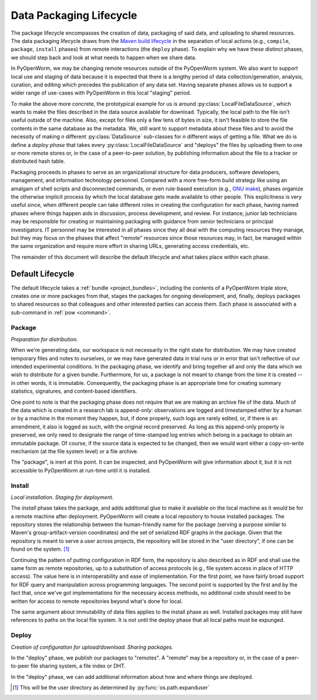 .. _build_lifecycle:

Data Packaging Lifecycle
========================

The package lifecycle encompasses the creation of data, packaging of said data,
and uploading to shared resources. The data packaging lifecycle draws from the
`Maven build lifecycle <mvn_>`_ in the separation of local actions (e.g.,
``compile``, ``package``, ``install`` phases) from remote interactions (the
``deploy`` phase). To explain why we have these distinct phases, we should step
back and look at what needs to happen when we share data. 

.. _mvn: https://maven.apache.org/guides/introduction/introduction-to-the-lifecycle.html#Packaging

In PyOpenWorm, we may be changing remote resources outside of the PyOpenWorm
system. We also want to support local use and staging of data because it is
expected that there is a lengthy period of data collection/generation,
analysis, curation, and editing which precedes the publication of any data set.
Having separate phases allows us to support a wider range of use-cases with
PyOpenWorm in this local "staging" period. 

To make the above more concrete, the prototypical example for us is around
:py:class:`LocalFileDataSource`, which wants to make the files described in the
data source available for download. Typically, the local path to the file isn't
useful outside of the machine. Also, except for files only a few tens of bytes
in size, it isn't feasible to store the file contents in the same database as
the metadata. We, still want to support metadata about these files and to avoid
the necessity of making *n* different :py:class:`DataSource` sub-classes for
*n* different ways of getting a file. What we do is define a `deploy phase`
that takes every :py:class:`LocalFileDataSource` and "deploys" the files by
uploading them to one or more remote stores or, in the case of a peer-to-peer
solution, by publishing information about the file to a tracker or distributed
hash table.

Packaging proceeds in phases to serve as an organizational structure for data
producers, software developers, management, and information technology
personnel. Compared with a more free-form build strategy like using an amalgam
of shell scripts and disconnected commands, or even rule-based execution (e.g.,
`GNU make <make_>`_), phases organize the otherwise implicit process by which the
local database gets made available to other people. This explicitness is very
useful since, when different people can take different roles in creating the
configuration for each phase, having named phases where things happen aids in
discussion, process development, and review.  For instance, junior lab
technicians may be responsible for creating or maintaining packaging with
guidance from senior technicians or principal investigators. IT personnel may
be interested in all phases since they all deal with the computing resources
they manage, but they may focus on the phases that affect "remote" resources
since those resources may, in fact, be managed within the same organization and
require more effort in sharing URLs, generating access credentials, etc. 

.. _make: https://www.gnu.org/software/make/manual/html_node/index.html

The remainder of this document will describe the default lifecycle and what
takes place within each phase. 

Default Lifecycle
-----------------

The default lifecycle takes a :ref:`bundle <project_bundles>`, including the
contents of a PyOpenWorm triple store, creates one or more packages from that,
stages the packages for ongoing development, and, finally, deploys packages to
shared resources so that colleagues and other interested parties can access
them. Each phase is associated with a sub-command in :ref:`pow <command>`.

Package
^^^^^^^

*Preparation for distribution.*

When we're generating data, our workspace is not necessarily in the right state
for distribution. We may have created temporary files and notes to ourselves,
or we may have generated data in trial runs or in error that isn't reflective
of our intended experimental conditions. In the packaging phase, we identify
and bring together all and only the data which we wish to distribute for a
given bundle. Furthermore, for us, a package is not meant to change from the
time it is created -- in other words, it is immutable. Consequently, the
packaging phase is an appropriate time for creating summary statistics,
signatures, and content-based identifiers.

One point to note is that the packaging phase does not require that we are
making an archive file of the data. Much of the data which is created in a
research lab is append-only: observations are logged and timestamped either by
a human or by a machine in the moment they happen, but, if done properly, such
logs are rarely edited, or, if there is an amendment, it also is logged as
such, with the original record preserved. As long as this append-only property
is preserved, we only need to designate the range of time-stamped log entries
which belong in a package to obtain an immutable package. Of course, if the
source data is expected to be changed, then we would want either a
copy-on-write mechanism (at the file system level) or a file archive.

The "package", is inert at this point. It can be inspected, and PyOpenWorm will
give information about it, but it is not accessible to PyOpenWorm at run-time
until it is installed.

Install
^^^^^^^

*Local installation. Staging for deployment.* 

The `install` phase takes the package, and adds additional glue to make it
available on the local machine as it would be for a remote machine after
deployment. PyOpenWorm will create a local repository to house installed
packages. The repository stores the relationship between the human-friendly
name for the package (serving a purpose similar to Maven's
group-artifact-version coordinates) and the set of serialized RDF graphs in the
package. Given that the repository is meant to serve a user across projects,
the repository will be stored in the "user directory", if one can be found on
the system. [#userdir]_

Continuing the pattern of putting configuration in RDF form, the repository is
also described as in RDF and shall use the same form as remote repositories, up
to a substitution of access protocols (e.g., file system access in place of
HTTP access). The value here is in interoperability and ease of implementation.
For the first point, we have fairly broad support for RDF query and
manipulation across programming languages. The second point is supported by the
first and by the fact that, once we've got implementations for the necessary
access methods, no additional code should need to be written for access to
remote repositories beyond what's done for local.

The same argument about immutability of data files applies to the install phase
as well. Installed packages may still have references to paths on the local
file system. It is not until the deploy phase that all local paths must be
expunged.

Deploy
^^^^^^

*Creation of configuration for upload/download. Sharing packages.*

In the "deploy" phase, we publish our packages to "remotes". A "remote" may be
a repository or, in the case of a peer-to-peer file sharing system, a file
index or DHT.

In the "deploy" phase, we can add additional information about how and where
things are deployed. 

.. [#userdir]  This will be the user directory as determined by
   :py:func:`os.path.expanduser`

